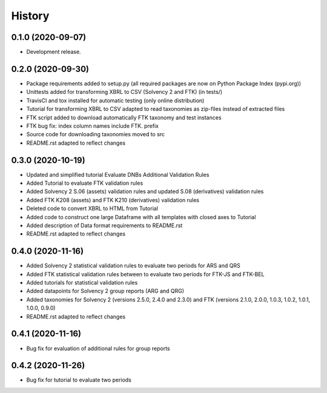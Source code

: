 =======
History
=======

0.1.0 (2020-09-07)
------------------

* Development release.

0.2.0 (2020-09-30)
------------------

* Package requirements added to setup.py (all required packages are now on Python Package Index (pypi.org))
* Unittests added for transforming XBRL to CSV (Solvency 2 and FTK) (in tests/)
* TravisCI and tox installed for automatic testing (only online distribution)
* Tutorial for transforming XBRL to CSV adapted to read taxonomies as zip-files instead of extracted files
* FTK script added to download automatically FTK taxonomy and test instances
* FTK bug fix: index column names include FTK. prefix
* Source code for downloading taxonomies moved to src
* README.rst adapted to reflect changes

0.3.0 (2020-10-19)
------------------

* Updated and simplified tutorial Evaluate DNBs Additional Validation Rules
* Added Tutorial to evaluate FTK validation rules
* Added Solvency 2 S.06 (assets) validation rules and updated S.08 (derivatives) validation rules
* Added FTK K208 (assets) and FTK K210 (derivatives) validation rules
* Deleted code to convert XBRL to HTML from Tutorial
* Added code to construct one large Dataframe with all templates with closed axes to Tutorial
* Added description of Data format requirements to README.rst
* README.rst adapted to reflect changes

0.4.0 (2020-11-16)
------------------

* Added Solvency 2 statistical validation rules to evaluate two periods for ARS and QRS
* Added FTK statistical validation rules between to evaluate two periods for FTK-JS and FTK-BEL
* Added tutorials for statistical validation rules
* Added datapoints for Solvency 2 group reports (ARG and QRG)
* Added taxonomies for Solvency 2 (versions 2.5.0, 2.4.0 and 2.3.0) and FTK (versions 2.1.0, 2.0.0, 1.0.3, 1.0.2, 1.0.1, 1.0.0, 0.9.0)
* README.rst adapted to reflect changes

0.4.1 (2020-11-16)
------------------

* Bug fix for evaluation of additional rules for group reports

0.4.2 (2020-11-26)
------------------

* Bug fix for tutorial to evaluate two periods
